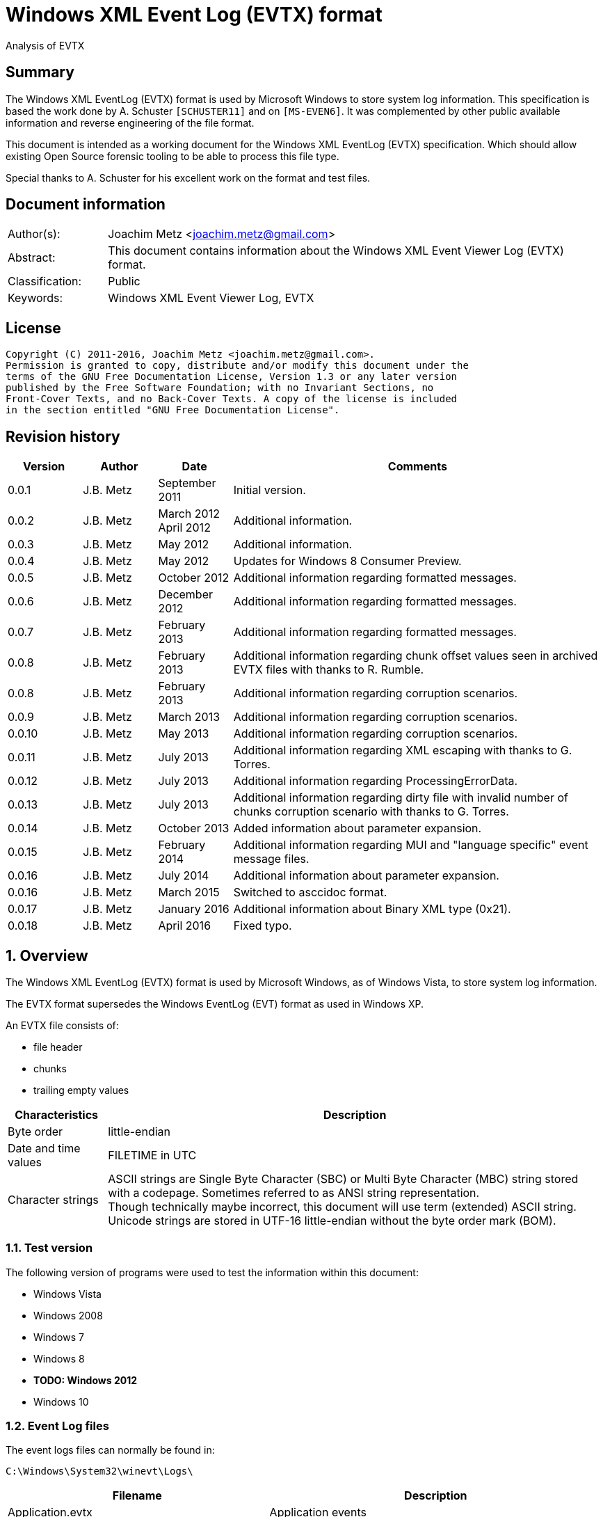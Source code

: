 = Windows XML Event Log (EVTX) format
Analysis of EVTX

:toc:
:toclevels: 4

:numbered!:
[abstract]
== Summary
The Windows XML EventLog (EVTX) format is used by Microsoft Windows to store 
system log information. This specification is based the work done by A. 
Schuster `[SCHUSTER11]` and on `[MS-EVEN6]`. It was complemented by other 
public available information and reverse engineering of the file format.

This document is intended as a working document for the Windows XML EventLog 
(EVTX) specification. Which should allow existing Open Source forensic tooling 
to be able to process this file type.

Special thanks to A. Schuster for his excellent work on the format and test 
files.

[preface]
== Document information
[cols="1,5"]
|===
| Author(s): | Joachim Metz <joachim.metz@gmail.com>
| Abstract: | This document contains information about the Windows XML Event Viewer Log (EVTX) format.
| Classification: | Public
| Keywords: | Windows XML Event Viewer Log, EVTX
|===

[preface]
== License
....
Copyright (C) 2011-2016, Joachim Metz <joachim.metz@gmail.com>.
Permission is granted to copy, distribute and/or modify this document under the 
terms of the GNU Free Documentation License, Version 1.3 or any later version 
published by the Free Software Foundation; with no Invariant Sections, no 
Front-Cover Texts, and no Back-Cover Texts. A copy of the license is included 
in the section entitled "GNU Free Documentation License".
....

[preface]
== Revision history
[cols="1,1,1,5",options="header"]
|===
| Version | Author | Date | Comments
| 0.0.1 | J.B. Metz | September 2011 | Initial version.
| 0.0.2 | J.B. Metz | March 2012 +
April 2012 | Additional information.
| 0.0.3 | J.B. Metz | May 2012 | Additional information.
| 0.0.4 | J.B. Metz | May 2012 | Updates for Windows 8 Consumer Preview.
| 0.0.5 | J.B. Metz | October 2012 | Additional information regarding formatted messages.
| 0.0.6 | J.B. Metz | December 2012 | Additional information regarding formatted messages.
| 0.0.7 | J.B. Metz | February 2013 | Additional information regarding formatted messages.
| 0.0.8 | J.B. Metz | February 2013 | Additional information regarding chunk offset values seen in archived EVTX files with thanks to R. Rumble.
| 0.0.8 | J.B. Metz | February 2013 | Additional information regarding corruption scenarios.
| 0.0.9 | J.B. Metz | March 2013 | Additional information regarding corruption scenarios.
| 0.0.10 | J.B. Metz | May 2013 | Additional information regarding corruption scenarios.
| 0.0.11 | J.B. Metz | July 2013 | Additional information regarding XML escaping with thanks to G. Torres.
| 0.0.12 | J.B. Metz | July 2013 | Additional information regarding ProcessingErrorData.
| 0.0.13 | J.B. Metz | July 2013 | Additional information regarding dirty file with invalid number of chunks corruption scenario with thanks to G. Torres.
| 0.0.14 | J.B. Metz | October 2013 | Added information about parameter expansion.
| 0.0.15 | J.B. Metz | February 2014 | Additional information regarding MUI and "language specific" event message files.
| 0.0.16 | J.B. Metz | July 2014 | Additional information about parameter expansion.
| 0.0.16 | J.B. Metz | March 2015 | Switched to asccidoc format.
| 0.0.17 | J.B. Metz | January 2016 | Additional information about Binary XML type (0x21).
| 0.0.18 | J.B. Metz | April 2016 | Fixed typo.
|===

:numbered:
== Overview
The Windows XML EventLog (EVTX) format is used by Microsoft Windows, as of 
Windows Vista, to store system log information.

The EVTX format supersedes the Windows EventLog (EVT) format as used in Windows 
XP.

An EVTX file consists of:

* file header
* chunks
* trailing empty values

[cols="1,5",options="header"]
|===
| Characteristics | Description
| Byte order | little-endian
| Date and time values | FILETIME in UTC
| Character strings | ASCII strings are Single Byte Character (SBC) or Multi Byte Character (MBC) string stored with a codepage. Sometimes referred to as ANSI string representation. +
Though technically maybe incorrect, this document will use term (extended) ASCII string. +
Unicode strings are stored in UTF-16 little-endian without the byte order mark (BOM).
|===

=== Test version
The following version of programs were used to test the information within this document:

* Windows Vista
* Windows 2008
* Windows 7
* Windows 8
* [yellow-background]*TODO: Windows 2012*
* Windows 10

=== Event Log files
The event logs files can normally be found in:
....
C:\Windows\System32\winevt\Logs\
....

[cols="1,3",options="header"]
|===
| Filename | Description
| Application.evtx | Application events
| DFS Replication.evtx | [yellow-background]*TODO*
| HardwareEvents.evtx | [yellow-background]*TODO*
| Internet Explorer.evtx | Internet Explorer events
| Key Management Service.evtx | [yellow-background]*TODO*
| Media Center.evtx | [yellow-background]*TODO*
| Microsoft-Windows-Bits-Client%4Operational.evtx | [yellow-background]*TODO*
| Microsoft-Windows-CodeIntegrity%4Operational.evtx | [yellow-background]*TODO*
| Microsoft-Windows-CorruptedFileRecovery-Client%4Operational.evtx | [yellow-background]*TODO*
| Microsoft-Windows-CorruptedFileRecovery-Server%4Operational.evtx | [yellow-background]*TODO*
| Microsoft-Windows-DateTimeControlPanel%4Operational.evtx | [yellow-background]*TODO*
| Microsoft-Windows-Diagnosis-DPS%4Operational.evtx | [yellow-background]*TODO*
| Microsoft-Windows-Diagnosis-PLA%4Operational.evtx | [yellow-background]*TODO*
| Microsoft-Windows-Diagnostics-Networking%4Operational.evtx | [yellow-background]*TODO*
| Microsoft-Windows-Diagnostics-Performance%4Operational.evtx | [yellow-background]*TODO*
| Microsoft-Windows-DiskDiagnostic%4Operational.evtx | [yellow-background]*TODO*
| Microsoft-Windows-DiskDiagnosticDataCollector%4Operational.evtx | [yellow-background]*TODO*
| Microsoft-Windows-DiskDiagnosticResolver%4Operational.evtx | [yellow-background]*TODO*
| Microsoft-Windows-DriverFrameworks-UserMode%4Operational.evtx | [yellow-background]*TODO*
| Microsoft-Windows-Forwarding%4Operational.evtx | [yellow-background]*TODO*
| Microsoft-Windows-GroupPolicy%4Operational.evtx | [yellow-background]*TODO*
| Microsoft-Windows-Help%4Operational.evtx | [yellow-background]*TODO*
| Microsoft-Windows-International%4Operational.evtx | [yellow-background]*TODO*
| Microsoft-Windows-Kernel-WDI%4Operational.evtx | [yellow-background]*TODO*
| Microsoft-Windows-Kernel-WHEA.evtx | [yellow-background]*TODO*
| Microsoft-Windows-LanguagePackSetup%4Operational.evtx | [yellow-background]*TODO*
| Microsoft-Windows-MUI%4Operational.evtx | [yellow-background]*TODO*
| Microsoft-Windows-NetworkAccessProtection%4Operational.evtx | [yellow-background]*TODO*
| Microsoft-Windows-Program-Compatibility-Assistant%4Operational.evtx | [yellow-background]*TODO*
| Microsoft-Windows-ReadyBoost%4Operational.evtx | [yellow-background]*TODO*
| Microsoft-Windows-ReliabilityAnalysisComponent%4Metrics.evtx | [yellow-background]*TODO*
| Microsoft-Windows-ReliabilityAnalysisComponent%4Operational.evtx | [yellow-background]*TODO*
| Microsoft-Windows-Resource-Exhaustion-Detector%4Operational.evtx | [yellow-background]*TODO*
| Microsoft-Windows-Resource-Exhaustion-Resolver%4Operational.evtx | [yellow-background]*TODO*
| Microsoft-Windows-Resource-Leak-Diagnostic%4Operational.evtx | [yellow-background]*TODO*
| Microsoft-Windows-RestartManager%4Operational.evtx | [yellow-background]*TODO*
| Microsoft-Windows-TaskScheduler%4Operational.evtx | [yellow-background]*TODO*
| Microsoft-Windows-TerminalServices-RDPClient%4Operational.evtx | [yellow-background]*TODO*
| Microsoft-Windows-UAC%4Operational.evtx | [yellow-background]*TODO*
| Microsoft-Windows-UAC-FileVirtualization%4Operational.evtx | [yellow-background]*TODO*
| Microsoft-Windows-WindowsUpdateClient%4Operational.evtx | [yellow-background]*TODO*
| Microsoft-Windows-Winlogon%4Operational.evtx | [yellow-background]*TODO*
| Microsoft-Windows-Wired-AutoConfig%4Operational.evtx | [yellow-background]*TODO*
| Microsoft-Windows-WLAN-AutoConfig%4Operational.evtx | [yellow-background]*TODO*
| ODiag.evtx | [yellow-background]*TODO*
| OSession.evtx | Office sessions events
| Security.evtx | Security events
| Setup.evtx | Setup events
| System.evtx | System events
|===

== File header
The file header is 4096 bytes of size and consists of:

[cols="1,1,1,5",options="header"]
|===
| Offset | Size | Value | Description
| 0 | 8 | "ElfFile\x00" | Signature
| 8 | 8 | | First chunk number
| 16 | 8 | | Last chunk number
| 24 | 8 | | Next record identifier
| 32 | 4 | 128 | Header size
| 36 | 2 | 1 | Minor version
| 38 | 2 | 3 | Major version
| 40 | 2 | 4096 | Header block size +
(or chunk data offset)
| 42 | 2 | | Number of chunks
| 44 | 76 | | [yellow-background]*Unknown (Empty values)*
| 120 | 4 | | File flags +
See section: <<file_flags,File flags>>
| 124 | 4 | | Checksum +
CRC32 of the first 120 bytes of the file header
| 128 | 3968 | | [yellow-background]*Unknown (Empty values)*
|===

The CRC-32 is describe in RFC 1952 and uses an initial value of 0.

[yellow-background]*TODO: check if: file size = ( Number of chunks * 65536 ) + 4096*

=== [[file_flags]]File flags

[cols="1,1,5",options="header"]
|===
| Value | Identifier | Description
| 0x0001 | | Is dirty
| 0x0002 | | Is full
|===

== Chunk
The chunk is 65536 bytes of size and consists of:

* chunk header
* array of event records
* unused space

=== Chunk header
The chunk header is 512 bytes of size and consists of:

[cols="1,1,1,5",options="header"]
|===
| Offset | Size | Value | Description
| 0 | 8 | "ElfChnk\x00" | Signature
| 8 | 8 | | First event record number
| 16 | 8 | | Last event record number
| 24 | 8 | | First event record identifier
| 32 | 8 | | Last event record identifier
| 40 | 4 | 128 | Header size +
(or offset to [yellow-background]*pointer data*)
| 44 | 4 | | Last event record data offset +
Offset to the data of the last event record. +
The offset is relative to the start of the chunk header.
| 48 | 4 | | Free space offset +
Offset to free space in the chunk. The offset is relative to the start of the chunk header.
| 52 | 4 | | Event records checksum +
CRC32 of the events records data
| 56 | 64 | | [yellow-background]*Unknown (Empty values)*
| 120 | 4 | | [yellow-background]*Unknown (flags?)*
| 124 | 4 | | Checksum +
CRC32 of the first 120 bytes and bytes 128 to 512 of the chunk.
|===

The CRC-32 is describe in RFC 1952 with an uses an initial value of 0.

The free space offset is not the end of event records data offset, is sometimes 
point to the end of the chunk, where the chunk after the last event record was 
filled with 0-byte values. This behavior was seen in archived EVTX files.

[cols="1,1,1,5",options="header"]
|===
| Offset | Size | Value | Description
| 128 | 64 x 4 = 256 | | [yellow-background]*Common string offset array* +
[yellow-background]*The offsets are relative from the start of the chunk*
| 384 | 32 x 4 = 128 | | [yellow-background]*TemplatePtr* +
[yellow-background]*Array of 32 x 32-bit values*
|===

[yellow-background]*The common string offset array contains the offsets of 
strings that are common in the event records stored in the chunk so that they 
only have to be stored once in the first event record and can be referenced 
from successive event records.*

[yellow-background]*Identifier/Number of first and last event record in chunk*

[yellow-background]*Data after header and before event record?*

=== Event record
The event record is variable of size and consists of:

[cols="1,1,1,5",options="header"]
|===
| Offset | Size | Value | Description
| 0 | 4 | "\x2a\x2a\x00\x00" | Signature
| 4 | 4 | | Size +
The size of the event record including the signature and the size
| 8 | 8 | | Event record identifier
| 16 | 8 | | Written date and time +
Contains a FILETIME +
The date and time the event record was written (logged)
| 24 | ... | | Event +
Contains binary XML +
See section: <<binary_xml,Binary XML>>
| ... | 4 | | Copy of size
|===

== [[binary_xml]]Binary XML
=== Document structure
According `[MS-EVEN6]` the binary XML structure should consist of:

The document (BinXMLDocument) consists of:

* Prologue (BinXMLPI) (zero or one)
* Fragment (zero or more)
* Miscellaneous (BinXMLPI) (zero or one)
* End of file token

==== Fragment
The fragment (BinXMLFragment) consists of:

* fragment header
* an element or a template instance

==== Fragment header
The fragment header (BinXMLFragmentHeader) is 4 byte of size and consists of:

[cols="1,1,1,5",options="header"]
|===
| Offset | Size | Value | Description
| 0 | 1 | 0x0f | Fragment header token +
Should be: BinXmlFragmentHeaderToken +
See section: <<token_type,Token types>>
| 1 | 1 | 0x01 | Major version
| 2 | 1 | 0x01 | Minor version
| 3 | 1 | 0x00 | Flags
|===

==== Element
An element (BinXMLElement) can either be 'empty' or a 'filled'.

BinXMLEmpyElement:

* element start
* close empty element token

Example of an 'empty' element in textual XML:
....
<Provider Name="Provider"/>
....

BinXMLFilledElement:

* element start
* close start element token
* content
* end element token

Example of a 'filled' element in textual XML:
....
<EventID>400</EventID>
....

[yellow-background]*TODO: is it valid for a fragment with more then one element?*

==== Element start
The element start (BinXMLElementStart) is variable of size and consists of:

[cols="1,1,1,5",options="header"]
|===
| Offset | Size | Value | Description
| 0 | 1 | 0x01 +
0x41 | Open start element tag token +
Should be: BinXmlTokenOpenStartElementTag +
See section: <<token_type,Token types>>
4+| _Optional see notes below_
| 1 | 2 | | Dependency identifier +
-1 (0xffff) => not set
4+| _Common_
| 3 | 4 | | Data size +
The size of the data. +
This includes the size of the element name, attribute list, close element tag, content and end element tag, except for the first 7 bytes of the element start.
4+| _Optional see notes below_
| 7 | 4 | | Element name offset +
The offset is relative from the start of the chunk +
See section: <<name,Name>>
4+| _Common_
| 11 | ... | | Attribute list +
See section: <<attribute_list,Attribute list>>
|===

A token type of 0x01 indicates that the element start tag contains no elements; 
a token type of 0x41 indicates that an attribute list can be expected in the 
element start tag.

[NOTE]
The element name can be stored before the attribute list.

[NOTE]
The name offset is not present in the binary XML in the Windows Event Template 
resource.

[NOTE]
The dependency identifier is not present when the element start is used in a 
substitution token with value type: Binary XML (0x21).

==== [[attribute_list]]Attribute list
The attribute (BinXmlAttributeList) is variable of size and consists of:

[cols="1,1,1,5",options="header"]
|===
| Offset | Size | Value | Description
| 0 | 4 | | Data size +
Does not include the 4 byte of the size.
| 4 | ... | | Array of attributes +
See section: <<attribute,Attribute>>
|===

[yellow-background]*TODO: if attribute list is empty it is trailed by 2 bytes? 
Is this 32-bit alignment padding?*

==== [[attribute]]Attribute
The attribute (BinXmlAttribute) is variable of size and consists of:

[cols="1,1,1,5",options="header"]
|===
| Offset | Size | Value | Description
| 0 | 1 | 0x06 +
0x46 | Attribute token +
Should be: BinXmlTokenAttribute +
See section: <<token_type,Token types>>
4+| _Optional see notes below_
| 1 | 4 | | Attribute name offset +
The offset is relative from the start of the chunk +
See section: <<name,Name>>
4+| _Common_
| 5 | ... | | Attribute data
|===

A token type of 0x46 indicates that there is another attribute in the attribute 
list; a token type of 0x06 indicates that no more attributes exist.

[NOTE]
The attribute name can be stored before the attribute list.

The attribute data (BinXMLAttributeData) can be:

* value text
* substitution
* character entity reference
* entity reference

[NOTE]
The name offset is not present in the binary XML in the Windows Event Template 
resource.

==== [[name]]Name
The name (BinXmlName) is variable of size and consists of:

[cols="1,1,1,5",options="header"]
|===
| Offset | Size | Value | Description
| 0 | 4 | | [yellow-background]*Unknown*
| 4 | 2 | | Name hash
4+| _See notes below_
| 6 | 2 | | Number of characters
| 8 | ... | | UTF-16 little-endian string with an end-of-string character
|===

The unknown 4 bytes are not present in the binary XML in the Windows Event 
Template resource.

[NOTE]
The hash function is defined in [MS-EVEN6] as follows:
....
hash(string)
{
  ret = 0;
  for (i = 0; i < stringLen; i++)
    ret = ret * 65599 + string[i];
  return ret & 0xffff;
}
....

==== Content
The content (BinXMLContent) can be:

* an element
* content string data
* character entity reference
* entity reference
* CDATA section
* PI

==== Content string
The content string data (BinXMLContentStringData) can be:

* value text
* substitution

[yellow-background]*TODO: a content string containing an end-of-line character 
seems to be considered empty by Event Viewer*

==== Value text
The value text (BinXmlValueText) is variable of size and consists of:

[cols="1,1,1,5",options="header"]
|===
| Offset | Size | Value | Description
| 0 | 1 | 0x05 +
0x45 | Value token +
Should be: BinXmlTokenValue +
See section: <<token_type,Token types>>
| 1 | 1 | 0x01 | Value type +
Should be: StringType +
See section: <<value_type,Value types>>
| 2 | ... | | Value data +
See section: <<unicode_text_string,Unicode text string>>
|===

A token type of 0x45 indicates that more data can be expected to follow in the 
current content of the element or attribute; a token type of 0x05 indicates 
that no more such data follows.

A value text can be stored spanning multiple value tokens.

==== Substitution
The substitution (BinXmSubstitution) can be:

* normal substitution
* optional substitution

==== Normal substitution
The normal substitution (BinXmNormalSubstitution) is 4 byte of size and 
consists of:

[cols="1,1,1,5",options="header"]
|===
| Offset | Size | Value | Description
| 0 | 1 | 0x0d | Normal substitution token +
Should be: BinXmlTokenNormalSubstitution +
See section: <<token_type,Token types>>
| 1 | 2 | | Substitution identifier +
Identifier of the value in the template instance data, where 0 represents the first value
| 3 | 1 | | Value type +
See section: <<value_types,Value types>>
|===

If the value type is an array type (0x80) the substitution is repeated for 
every element of the array. If the size of an array type is 0 then a single 
empty element should be created.

If the value type is Size (0x10) the corresponding substitution value should be 
a 32-bit hexadecimal integer (0x14) or 64-bit hexadecimal integer (0x15). The 
same applies to an array of Size (0x90) where the substitution value should be 
an array of 32-bit hexadecimal integer (0x94) or an array of 64-bit hexadecimal 
integer (0x95).

If the value type is the Binary XML type (0x21) the value data should be one of 
the following:

* an open start element tag (BinXmlTokenOpenStartElementTag);
* a fragment (BinXMLFragment);
* a template instance (BinXmlTemplateInstance).

==== Optional substitution
The optional substitution (BinXmlOptionalSubstitution) is 4 byte of size and 
consists of:

[cols="1,1,1,5",options="header"]
|===
| Offset | Size | Value | Description
| 0 | 1 | 0x0e | Optional substitution token +
Should be: BinXmlTokenOptionallSubstitution +
See section: <<token_type,Token types>>
| 1 | 2 | | Substitution identifier +
Identifier of the value in the template instance data, where 0 represents the first value
| 3 | 1 | | Value type +
See section: <<value_types,Value types>>
|===

If the value type of the corresponding template value is NULL (0x00) the 
element should be ignored and not created.

If the value type is an array type (0x80) the substitution is repeated for 
every element of the array. If the size of an array type is 0 then a single 
empty element should be created.

If the value type is Size (0x10) the corresponding substitution value should be 
a 32-bit hexadecimal integer (0x14) or 64-bit hexadecimal integer (0x15). The 
same applies to an array of Size (0x90) where the substitution value should be 
an array of 32-bit hexadecimal integer (0x94) or an array of 64-bit hexadecimal 
integer (0x95).

If the value type is the Binary XML type (0x21) the value data should be one of 
the following:

* an open start element tag (BinXmlTokenOpenStartElementTag);
* a fragment (BinXMLFragment);
* a template instance (BinXmlTemplateInstance).

==== Character entity reference
The character entity reference (BinXmlCharacterEntityReference) is 3 byte of size and consists of:

[cols="1,1,1,5",options="header"]
|===
| Offset | Size | Value | Description
| 0 | 1 | 0x08 +
0x48 | Character entity reference token +
Should be: BinXmlTokenCharRef +
See section: <<token_type,Token types>>
| 1 | 2 | | Character entity value
|===

A token type of 0x48 indicates that more data can be expected to follow in the 
current content of the element or attribute; a token type of 0x08 indicates 
that no more such data follows.

In the resulting XML the character entity is replaced e.g. `38` becomes `&#38;`.

[yellow-background]*According to `[MS-EVEN6]` emit the characters '&' and '#' 
and the decimal string representation of the value. TODO create a test file.*

==== Entity reference
The entity reference (BinXmlEntityReference) is 5 bytes of size and consists of:

[cols="1,1,1,5",options="header"]
|===
| Offset | Size | Value | Description
| 0 | 1 | 0x09 +
0x49 | Entity reference token +
Should be: BinXmlTokenEntityRef +
See section: <<token_type,Token types>>
4+| _Optional see notes below_
| 1 | 4 | | Entity name offset +
The offset is relative from the start of the chunk +
See section: <<name,Name>>
|===

A token type of 0x49 indicates that more data can be expected to follow in the 
current content of the element or attribute; a token type of 0x09 indicates 
that no more such data follows.

In the resulting string the entity is replaced e.g. `amp` becomes & for a 
Unicode string and `&amp;` for an XML string.

[NOTE]
The name offset is not present in the binary XML in the Windows Event Template 
resource.

It currently is assumed that the following entity references are supported lt, 
gt, amp, quot and apos.

==== CDATA section
The entity reference (BinXmlEntityReference) is variable of size and consists of:

[cols="1,1,1,5",options="header"]
|===
| Offset | Size | Value | Description
| 0 | 1 | 0x07 +
0x47 | CDATA section token +
Should be: BinXmlTokenCDATASection +
See section: <<token_type,Token types>>
| 1 | ... | | CDATA text +
See section: <<unicode_text_string,Unicode text string>>
|===

A token type of 0x47 indicates that more data can be expected to follow in the 
current content of the element or attribute; a token type of 0x07 indicates 
that no more such data follows.

==== Template instance
The template instance (BinXmlTemplateInstance) is variable of size and consists of:

[cols="1,1,1,5",options="header"]
|===
| Offset | Size | Value | Description
| 0 | 1 | 0x0c | Template instance token +
Should be: BinXmlTokenTemplateInstance +
See section: <<token_type,Token types>>
| 1 | ... | | Template definition
| ... | ... | | Template instance data
|===

==== Template definition
The template definition (BinXmlTemplateDefinition) is variable of size and 
consists of:

[cols="1,1,1,5",options="header"]
|===
| Offset | Size | Value | Description
| 0 | 1 | | [yellow-background]*Unknown(Version? Or number of template defs?)* +
[yellow-background]*Seen: 0x01*
| 1 | 4 | | [yellow-background]*Unknown (Template identifier?)*
| 5 | 4 | | Template definition data offset +
Template definition data
| 9 | 4 | | [yellow-background]*Unknown (Next template definition offset)* +
[yellow-background]*0 if not used*
| 13 | 16 | | Template identifier +
Contains a GUID
| 29 | 4 | | Data size +
The size of the data. +
This includes the size of the fragment header, element and end of file token, except for the first 33 bytes of the template definition.
| 33 | ... | | Fragment header
| ... | ... | | Element
| ... | 1 | | End of file token +
Should be: BinXmlTokenEOF +
See section: <<token_type,Token types>>
|===

[NOTE]
The template definition data offset either point to the offset directly after 
this value or somewhere previously in the chunk. The template definition can 
therefore be stored non-continuous.

[yellow-background]*What does the %b0 in `[MS-EVEN6]` signify?*
[yellow-background]*Possibly a bit value of 0 seeing that in other MSDN documentation %d16 indicates a decimal value of 16.*

==== Template instance data
The template instance data (BinXmlTemplateInstanceData) is variable of size and 
consists of:

[cols="1,1,1,5",options="header"]
|===
| Offset | Size | Value | Description
| 0 | 4 | | Number of template values
| 4 | ... | | Array of template value descriptors
| ... | ... | | Array of template value data
|===

The template value descriptor is 4 bytes of size and consists of:

[cols="1,1,1,5",options="header"]
|===
| Offset | Size | Value | Description
| 0 | 2 | | Value size
| 2 | 1 | | Value type
| 1 | 1 | 0x00 | [yellow-background]*Unknown (Empty value)*
|===

==== [[unicode_text_string]]Unicode text string
The Unicode text string is variable of size and consists of:

[cols="1,1,1,5",options="header"]
|===
| Offset | Size | Value | Description
| 2 | 2 | | Number of characters
| 4 | ... | | UTF-16 little-endian string without an end-of-string character
|===

==== PI
The PI consists of:

* PI target
* PI data

==== PI target
The PI target (BinXmlPITarget) is 5 bytes of size and consists of:

[cols="1,1,1,5",options="header"]
|===
| Offset | Size | Value | Description
| 0 | 1 | 0x0a | PI target reference token +
Should be: BinXmlTokenPITarget +
See section: <<token_type,Token types>>
4+| _Optional see notes below_
| 1 | 4 | | PI target name offset +
The offset is relative from the start of the chunk +
See section: <<name,Name>>
|===

[NOTE]
The name offset is not present in the binary XML in the Windows Event Template 
resource.

==== PI data
The entity reference (BinXmlPIData) is variable of size and consists of:

[cols="1,1,1,5",options="header"]
|===
| Offset | Size | Value | Description
| 0 | 1 | 0x0b | PI data token +
Should be: BinXmlTokenCDATASection +
See section: <<token_type,Token types>>
| 1 | ... | | PI data text +
See section: <<unicode_text_string,Unicode text string>>
|===

=== [[token_types]]Token types
Binary XML defines multiple token types.

[cols="1,1,5",options="header"]
|===
| Value | Identifier | Description
| 0x00 | BinXmlTokenEOF | End of file
| 0x01 +
0x41 | BinXmlTokenOpenStartElementTag | Open start element tag +
Indicates the start of a start element, correlates to '<' in '<Event>'
| 0x02 | BinXmlTokenCloseStartElementTag | Close start element tag +
Indicates the end of a start element, correlates to '>' in '<Event>'
| 0x03 | BinXmlTokenCloseEmptyElementTag | Close empty element tag +
Indicates the end of a start element, correlates to '/>' in '<Event/>'
| 0x04 | BinXmlTokenEndElementTag | Close end element tag +
Indicates the end of element, correlates to  '</Event>'
| 0x05 +
0x45 | BinXmlTokenValue | Value
| 0x06 +
0x46 | BinXmlTokenAttribute | Attribute
| 0x07 +
0x47 | BinXmlTokenCDATASection | CDATA section
| 0x08 +
0x48 | BinXmlTokenCharRef | Character entity reference
| 0x09 +
0x49 | BinXmlTokenEntityRef | Entity reference
| 0x0a | BinXmlTokenPITarget | Processing instructions (PI) target +
XML processing instructions
| 0x0b | BinXmlTokenPIData | Processing instructions (PI) data +
XML processing instructions
| 0x0c | BinXmlTokenTemplateInstance | Template instance
| 0x0d | BinXmlTokenNormalSubstitution | Normal substitution
| 0x0e | BinXmlTokenOptionalSubstitution | Optional substitution
| 0x0f | BinXmlFragmentHeaderToken | Fragment header token
|===

Some of the token types can contain the has more data flag 0x40.

[yellow-background]*TODO bitmask of 0x1f ? is this defined in winevt.h ? If so 
what do the other flags signify?*

=== [[value_types]]Value types

[cols="1,1,5",options="header"]
|===
| Value | Identifier | Description
| 0x00 | NullType | NULL or empty
| 0x01 | StringType | Unicode string +
Stored as UTF-16 little-endian without an end-of-string character
| 0x02 | AnsiStringType | ASCII string +
Stored using a codepage without an end-of-string character
| 0x03 | Int8Type | 8-bit integer signed
| 0x04 | UInt8Type | 8-bit integer unsigned
| 0x05 | Int16Type | 16-bit integer signed
| 0x06 | UInt16Type | 16-bit integer unsigned
| 0x07 | Int32Type | 32-bit integer signed
| 0x08 | UInt32Type | 32-bit integer unsigned
| 0x09 | Int64Type | 64-bit integer signed
| 0x0a | UInt64Type | 64-bit integer unsigned
| 0x0b | Real32Type | Floating point 32-bit (single precision)
| 0x0c | Real64Type | Floating point 64-bit (double precision)
| 0x0d | BoolType | Boolean +
[yellow-background]*An 32-bit integer that MUST be 0x00 or 0x01 (mapping to true or false, respectively).*
| 0x0e | BinaryType | Binary data
| 0x0f | GuidType | GUID +
Stored in little-endian
| 0x10 | SizeTType | Size type +
Either 32 or 64-bits. This value type should be pair up with a HexInt32Type or HexInt64Type
| 0x11 | FileTimeType | FILETIME (64-bit) +
Stored in little-endian
| 0x12 | SysTimeType | System time (128-bit) +
Stored in little-endian
| 0x13 | SidType | NT Security Identifier (SID) +
See `[NTSID]`
| 0x14 | HexInt32Type | 32-bit integer hexadecimal +
32-bit (unsigned) integer that should be represented in hexadecimal notation
| 0x15 | HexInt64Type | 64-bit integer hexadecimal +
64-bit (unsigned) integer that should be represented in hexadecimal notation
| | | 
| 0x20 | EvtHandle | [yellow-background]*Unknown*
| 0x21 | BinXmlType | Binary XML fragment
| | | 
| 0x23 | EvtXml | [yellow-background]*Unknown*
|===

If the MSB of the value type (0x80) is use to indicate an array type. According 
to `[MSDN]` binary data and binary XML fragment types are not supported. For the 
string types the end-of-string character is used as a separator.

[cols="1,1,5",options="header"]
|===
| Value | Identifier | Description
| 0x81 | | Array of Unicode strings +
Individual strings are stored as UTF-16 little-endian with an end-of-string character
| 0x82 | | Array of ASCII strings +
Individual strings are stored as ASCII string using a codepage with an end-of-string character
| 0x83 | | Array of 8-bit integer signed +
Every 1 byte is an individual value
| 0x84 | | Array of 8-bit integer unsigned +
Every 1 byte is an individual value
| 0x85 | | Array of 16-bit integer signed +
Every 2 bytes are an individual value in little-endian
| 0x86 | | Array of 16-bit integer unsigned +
Every 2 bytes are an individual value in little-endian
| 0x87 | | Array of 32-bit integer signed +
Every 4 bytes are an individual value in little-endian
| 0x88 | | Array of 32-bit integer unsigned +
Every 4 bytes are an individual value in little-endian
| 0x89 | | Array of 64-bit integer signed +
Every 8 bytes are an individual value in little-endian
| 0x8a | | Array of 64-bit integer unsigned +
Every 8 bytes are an individual value in little-endian
| 0x8b | | Array of Floating point 32-bit (single precision) +
Every 4 bytes are an individual value in little-endian
| 0x8c | | Array of Floating point 64-bit (double precision) +
Every 8 bytes are an individual value in little-endian
| 0x8d | | [yellow-background]*Array of boolean* +
[yellow-background]*Every 4 bytes are an individual value in little-endian*
| | | 
| 0x8f | | Array of GUID +
Every 16 bytes are an individual value in little-endian
| 0x90 | | Array of size type +
An individual value is either 32 or 64-bits. This value type should be pair up with an array of HexInt32Type or HexInt64Type
| 0x91 | | Array of FILETIME +
Every 8 bytes are an individual value in little-endian
| 0x92 | | Array of system time +
Every 16 bytes are an individual value in little-endian
| 0x93 | | [yellow-background]*Array of NT Security Identifiers (SID)*
| 0x94 | | Array of 32-bit integer hexadecimal +
Every 4 bytes are an individual value in little-endian
| 0x95 | | Array of 64-bit integer hexadecimal +
Every 8 bytes are an individual value in little-endian
|===

==== String
If in a string the characters: <, >, &, " and ' are not escaped they must 
respectively be replaced by the following character entities: `&lt;`, `&gt;`, 
`&amp;`, `&quot;` and `&apos;`. This does not apply to Character entity 
reference and Entity reference encoded strings.

Event Viewer will not escape the character entities in the XML view, but will 
when exported as XML. Event Viewer seems to apply the XML character entity 
escaping inside element values for &, < and > but not for ' and ".

==== Systemtime
The systemtime is 16 bytes of size and consists of:

[cols="1,1,1,5",options="header"]
|===
| Offset | Size | Value | Description
| 0 | 2 | | Year
| 2 | 2 | | Month
| 4 | 2 | | Day of week
| 6 | 2 | | Day of month
| 8 | 2 | | Hours
| 10 | 2 | | Minutes
| 12 | 2 | | Seconds
| 14 | 2 | | Milliseconds
|===

==== Floating point
Floating point values are represented as the following stings.

[cols="1,1,5",options="header"]
|===
| Value | Identifier | Description
| -1.#INF | | Negative infinity/overflow
| 1.#INF | | Positive infinity/overflow
| -1.#IND | | Indeterminate
| [-]?0 | | Positive or negative zero
| [yellow-background]*[-]?[0-9]+* | | [yellow-background]*Any positive or negative value that can be represented as an integer*
| [yellow-background]*[-]?[0-9]+.[0-9]{6}* | | [yellow-background]*Any positive or negative value that can be represented in 6 fractional digits*
| [yellow-background]*[-]?[0-9]+.[0-9]{6}e-[0-9]{3}* | | [yellow-background]*Any positive or negative value that could not be represented in 6 fractional digits*
|===

[yellow-background]*TODO validate the highlighted ones; 32-bit fractional of 6, 
64-bit fractional of 14*

== Event
=== Event identifier
The event identifier is 4 bytes of size and consist of:

[cols="1,1,1,5",options="header"]
|===
| Offset | Size | Value | Description
| 0.0 | 16 bits | | Code
| 2.0 | 12 bits | | Facility
| 3.4 | 1 bit | | Reserved
| 3.5 | 1 bit | | Customer flags +
0 => System code +
1 => Customer code
| 3.6 | 2 bits | | Severity +
00 => Success +
01 => Informational +
10 => Warning +
11 => Error
|===

=== Level

[cols="1,1,5",options="header"]
|===
| Value | Identifier | Description
| 0x00000000 | | Identifies an event that should always be logged +
(win:LogAlways) +
Shown as "Information" in Event Viewer
| 0x00000001 | WINEVENT_LEVEL_CRITICAL | Identifies an abnormal exit or termination event +
(win:Critical)
| 0x00000002 | WINEVENT_LEVEL_ERROR | Identifies a severe error event +
(win:Error)
| 0x00000003 | WINEVENT_LEVEL_WARNING | Identifies a warning event such as an allocation failure +
(win:Warning)
| 0x00000004 | WINEVENT_LEVEL_INFO | Identifies a non-error event such as an entry or exit event +
(win:Informational)
| 0x00000005 | WINEVENT_LEVEL_VERBOSE | Identifies a detailed trace event +
(win:Verbose)
| 0x00000006 | | [yellow-background]*Reserved* +
[yellow-background]*(win:ReservedLevel6)*
| 0x00000007 | | [yellow-background]*Reserved* +
[yellow-background]*(win:ReservedLevel7)*
| 0x00000008 | | [yellow-background]*Reserved* +
[yellow-background]*(win:ReservedLevel8)*
| 0x00000009 | | [yellow-background]*Reserved* +
[yellow-background]*(win:ReservedLevel9)*
| 0x0000000a | | [yellow-background]*Reserved* +
[yellow-background]*(win:ReservedLevel10)*
| 0x0000000b | | [yellow-background]*Reserved* +
[yellow-background]*(win:ReservedLevel11)*
| 0x0000000c | | [yellow-background]*Reserved* +
[yellow-background]*(win:ReservedLevel12)*
| 0x0000000d | | [yellow-background]*Reserved* +
[yellow-background]*(win:ReservedLevel13)*
| 0x0000000e | | [yellow-background]*Reserved* +
[yellow-background]*(win:ReservedLevel14)*
| 0x0000000f | | [yellow-background]*Reserved* +
[yellow-background]*(win:ReservedLevel15)*
|===

=== Keywords

[cols="1,1,5",options="header"]
|===
| 0x0000000000000000 | | [yellow-background]*win:AnyKeyword*
| | | 
| [yellow-background]*0x0000000000010000* | | [yellow-background]*Shell*
| [yellow-background]*0x0000000000020000* | | [yellow-background]*Properties*
| [yellow-background]*0x0000000000040000* | | [yellow-background]*FileClassStoreAndIconCache*
| [yellow-background]*0x0000000000080000* | | [yellow-background]*Controls*
| [yellow-background]*0x0000000000100000* | | [yellow-background]*APICalls*
| [yellow-background]*0x0000000000200000* | | [yellow-background]*InternetExplorer*
| [yellow-background]*0x0000000000400000* | | [yellow-background]*ShutdownUX*
| [yellow-background]*0x0000000000800000* | | [yellow-background]*CopyEngine*
| [yellow-background]*0x0000000001000000* | | [yellow-background]*Tasks*
| [yellow-background]*0x0000000002000000* | | [yellow-background]*WDI*
| [yellow-background]*0x0000000004000000* | | [yellow-background]*StartupPerf*
| [yellow-background]*0x0000000008000000* | | [yellow-background]*StructuredQuery*
| | | 
| 0x0001000000000000 | | [yellow-background]*win:Reserved*
| 0x0002000000000000 | | [yellow-background]*win:WDIContext*
| 0x0004000000000000 | | [yellow-background]*win:WDIDiag*
| 0x0008000000000000 | | [yellow-background]*win:SQM*
| 0x0010000000000000 | | [yellow-background]*win:AuditFailure*
| 0x0020000000000000 | | [yellow-background]*win:AuditSuccess*
| 0x0040000000000000 | | [yellow-background]*win:CorrelationHint*
| 0x0080000000000000 | | [yellow-background]*Classic* +
[yellow-background]*win:EventlogClassic*
| 0x0100000000000000 | | [yellow-background]*win:ReservedKeyword56*
| 0x0200000000000000 | | [yellow-background]*win:ReservedKeyword57*
| 0x0400000000000000 | | [yellow-background]*win:ReservedKeyword58*
| 0x0800000000000000 | | [yellow-background]*win:ReservedKeyword59*
| 0x1000000000000000 | | [yellow-background]*win:ReservedKeyword60*
| 0x2000000000000000 | | [yellow-background]*win:ReservedKeyword61*
| 0x4000000000000000 | | [yellow-background]*win:ReservedKeyword62*
| 0x8000000000000000 | | [yellow-background]*win:ReservedKeyword63* +
[yellow-background]*Microsoft-Windows-Shell-Core/Diagnostic*
|===

=== Externally stored values
Some of the data that Event Viewer shows is stored outside the event log files.

On Windows XP (and earlier) the first step to determine the location of these 
values is find the corresponding "eventlog type sub key" in the Windows 
Registry under:
....
HKEY_LOCAL_MACHINE\System\CurrentControlSet\Services\EventLog\
....

Every event log type has its own sub key, e.g.:
....
HKEY_LOCAL_MACHINE\System\CurrentControlSet\Services\EventLog\System
....

Common event log types are:

* Application
* Security
* System

[NOTE]
The event log type is also stored in the "Channel" event XML element.

The event log type sub key has a "event source sub key" for every source name, 
e.g for the source name "Workstation":
....
HKEY_LOCAL_MACHINE\System\CurrentControlSet\Services\EventLog\System\Workstation
....

[NOTE]
The source name is case insensitive; so "Workstation" and "workstation" are 
considered equivalent.

The source name is stored as an attribute of the "Provider" element within the Event XML, e.g.
....
<Event xmlns="http://schemas.microsoft.com/win/2004/08/events/event">
  <System>
    <Provider Name="Microsoft-Windows-Search"
              Guid="{CA4E628D-8567-4896-AB6B-835B221F373F}"
              EventSourceName="Windows Search Service"/>
....

The "EventSourceName" attribute contains the source name. If there is no 
"EventSourceName" attribute the "Name" attribute is used.

As of Windows Vista the event log type sub key contains the value 
"ProviderGuid" which should contain the same GUID as indicated in the Event XML:
....
{CA4E628D-8567-4896-AB6B-835B221F373F}
....

The corresponding provider settings can be found in the event message provider 
Registry key:
....
HKEY_LOCAL_MACHINE\SOFTWARE\Microsoft\Windows\CurrentVersion\WINEVT\Publishers\{ca4e628d-8567-4896-ab6b-835b221f373f}
....

On a Windows Vista (or later) system "wevtutil" can be used to determine more 
about the provider. E.g.
....
wevtutil gp Microsoft-Windows-Search
....

==== Message strings
The event message strings are stored in event message files.

The event message provider Registry key has a value named "EventMessageFile" 
which contains a path specification of the event message file, e.g.
....
%SystemRoot%\System32\netmsg.dll
....

[NOTE]
The value can contain multiple filenames separated by a semi colon (;) 
character and that the name of the event message files is case insensitive.

On Windows XP (and earlier) the event source sub key has a value named 
"EventMessageFile" which contains the same path. As of Windows Vista this value 
is not always present and using the value "MessageFileName" in the event 
message provider Registry key seems to be the preferred method. However it is 
possible that the event message provider Registry key is not present and the 
event source sub key is needs to be used instead.

Here "%SystemRoot%" is case insensitive and needs to be expanded to the Windows 
directory. The actual value of %SystemRoot% can be found in the Registry value:
....
Key: HKEY_LOCAL_MACHINE\SOFTWARE\Microsoft\Windows NT\CurrentVersion\
Value:	SystemRoot
....

This value is depended on the Windows version, e.g.

[cols="1,5",options="header"]
|===
| Value | Version
| C:\WINDOWS | Windows XP (NT 5.1) and later
| C:\WINNT | Windows NT 3.1, Windows NT 4.0 and Windows 2000 (NT 5.0)
| C:\WINNT35 | Windows NT 3.5x
| C:\WTSRV | Windows NT 4.0 Terminal Server
|===

Other placeholders that found to be used are:
....
%WinDir%
....

The actual value of e.g. %WinDir% can be found in the Registry value:
....
Key: HKEY_LOCAL_MACHINE\System\CurrentControlSet\Control\Session Manager\Environment\
Value: windir
....

Event message files are PE/COFF executables that contains a resource (".rsrc ") 
section. Event message files can have various extensions, e.g. ".exe", ".dll", 
".dll.mui", ".sys".

There different types of event message files:

* Message-table resource
* Multilingual User Interface (MUI) resource

The event message files can have any combination of these resources. The rules 
of preference seems to be:

* use message-table resource if present, before checking MUI resource

===== Event resource file
The event message provider Registry key has a value named "ResourceFileName". 
It is currently assumed that this Registry value contains a path specification 
of the event resource file, e.g.
....
%SystemRoot%\System32\tquery.dll
....

The event resource file should contain a Windows Event Template (WEVT_TEMPLATE) 
resource. The MUI resource should also contain a main name type "WEVT_TEMPLATE".

The information stored in this resource is used to:

* determine the message string identifier
* determine the string identifiers of channels, keywords, levels, opcodes and tasks
* parse Event XML "UserData"

For more detailed information see: `[LIBEXE]`.

===== Message string identifier
On Windows XP (and earlier) the message string identifier was a direct mapping 
of the event identifier as of Windows Vista this is no longer the case. There 
seem to be multiple methods how the event identifier is mapped to the message 
string identifier, namely:

* Using the event identifier qualifiers
* Using the Windows Event Template resource

====== Using the event identifier qualifiers
If the EventID element in Event XML has the Qualifiers attribute set, e.g.:
....
<EventID Qualifiers="16384">7036</EventID>
....

Then the message string identifier can be determined as following:
....
16384 in hexadecimal is 0x4000
 7036 in hexadecimal is 0x1b7c
....

....
message string identifier = ( 0x4000 << 16 ) | 0x1b7c = 0x40001b7c
....

====== Using the Windows Event Template (WEVT_TEMPLATE) resource
If an event resource file has been specified and if the Provider element in the 
Event XML has the GUID attribute set, e.g.:
....
<Provider Name="Microsoft-Windows-UAC"
          Guid="{E7558269-3FA5-46ED-9F4D-3C6E282DDE55}"/>
<EventID>1</EventID>
....

This GUID can be used to find a corresponding provider in the Windows Event 
Template (WEVT_TEMPLATE) resource. This resource should contain an event 
definition with the same identifier as the EventID in the Event XML, e.g. in 
case of the example 1. The event definition will also contain a reference the 
the message identifier, e.g. in case of the example 0xb9000001.

===== Message-table resource event message files
In a message-table resource event message file the event message strings are 
stored in the message-table resource of the event message file.

The resource section of a message-table resource event message file contains a 
message-table resource which contains the event message strings. E.g. on 
Windows Vista
....
C:\Windows\Microsoft.NET\Framework\v2.0.50727\EventLogMessages.dll
....

The event message strings have identifiers similar to the event identifiers. 
E.g. if the event identifier is 0 and the message string identifier 0, the 
corresponding event message string would be:
....
%1
....

The placeholder values %1 represent the first string in the event.

The event strings are stored as "Data" elements in the "EventData" element 
....
within the Event XML, e.g.
  <EventData>
    <Data>Service has been successfully shut down.</Data>
  </EventData>
....

For a more comprehensive description of how to extract the event strings from 
the Event XML see section: <<event_data,Event data>>. Sometimes the message 
string can have more placeholder than the event data contains strings, it seems 
in such a case the placeholders are not replaced and shown as %# in the 
resulting string.

Note that the event message strings are language specific. An event message 
file can therefore contain event message strings for multiple languages.

===== Multilingual User Interface (MUI) event message files
The resource section of a Multilingual User Interface (MUI) event message file 
contains Multilingual User Interface (MUI) resource. E.g. on Windows Vista
....
C:\Windows\System32\services.exe
....

The MUI event message files do not have to contain a message-table resource but 
forward to a language specific message-table resource event message file, e.g. 
"en-US":
....
C:\Windows\System32\en-US\services.exe.mui
....

Note that it also possible that the corresponding "language specific" event 
message file is stored in the same directory as the MUI event message file.
....
C:\Windows\System32\services.exe.mui
....

It is this file that contains the language specific event message-table 
resource.

The event message strings have identifiers similar to the event identifiers. 
E.g. if the event identifier in XML is:
....
<EventID Qualifiers="16384">7036</EventID>
....

This would correspond to the event message string identifier:
....
16384 in hexadecimal is 0x4000
 7036 in hexadecimal is 0x1b7c
....

....
event message string identifier  = ( 0x4000 << 16 ) | 0x1b7c = 0x40001b7c
....

The corresponding event message string would be:
....
The %1 service entered the %2 state.
....

The placeholder values %1 and %2 represent the first and second string in the 
event.

The event strings are stored as "Data" elements in the "EventData" element 
within the Event XML, e.g.
....
  <EventData>
    <Data Name="param1">Volume Shadow Copy</Data>
    <Data Name="param2">stopped</Data>
  </EventData>
....

===== [[event_data]]Event data
As previously mentioned the event strings (and binary data) are stored as 
"Data" elements in the "EventData" element within the Event XML. Another way to 
store the event data is in a "UserData" element. The information in this 
section is partially deduced on the behavior of the "General", "Details 
Friendly View" and "Details XML View" of Event Viewer.

Let's start out with the following variant of event data.
....
  <EventData>
    <Data>SessionEnv</Data>
    <Binary>D9060000</Binary>
  </EventData>
....

In this case "EventData" in the "Details Friendly View" contains both the value 
of the "Data" and the "Binary" tag. The value of the Binary tag is additionally 
interpreted as "Binary Data", which is base16 encoded.
....
  SessionEnv
  D9060000
....

If the Data has a corresponding "Name" attribute the "EventData" in the 
"Details Friendly View" shows the value of the "Name" attribute followed by the 
value of the "Data" tag, e.g.
....
  <EventData>
    <Data Name="param1">86400</Data>
    <Data Name="param2">SuppressDuplicateDuration</Data>
    <Data Name="param3">Software\Microsoft\EventSystem\EventLog</Data>
  </EventData>
....

....
  param1 86400
  param2 SuppressDuplicateDuration
  param3 Software\Microsoft\EventSystem\EventLog
....

The data of an empty "Data" is not ignored but not directly visible int the 
"Details Friendly View". In case of the following example on the value of the 
"Name" attribute would be shown.
....
  <EventData>
    <Data Name="ExtraInfo"/>
  </EventData>

  ExtraInfo
....

ProcessingErrorData is a variation of EventData:
....
  <ProcessingErrorData> 
    <ErrorCode>15005</ErrorCode> 
    <DataItemName>Value</DataItemName> 
    <EventPayload>804110C3E253BF01</EventPayload> 
  </ProcessingErrorData> 
....

....
    ErrorCode 15005
    DataItemName Value
    EventPayload 804110C3E253BF01
....

In some events the data is not stored in a "EventData" tag within the Event XML 
but in a "UserData" tag, e.g.
....
  <UserData>
    <EventXML xmlns:auto-ns2="..." xmlns="LoadPerf">
      <param1>WmiApRpl</param1>
      <param2>WmiApRpl</param2>
      <binaryDataSize>4</binaryDataSize>
      <binaryData>44415441</binaryData>
    </EventXML>
  </UserData>
....

In this case the "EventData" in the "Details Friendly View" will show the data 
as:
....
EventXML
  param1 WmiApRpl
  param2 WmiApRpl
  binaryDataSize 4
  binaryData 44415441
....

The binary data is not interpreted as the binary data seen with the "EventData" 
tag.

Here "WmiApRpl" is the first string and "44415441" the fourth.

Event strings can also be stored as attribute values.
....
  <UserData>
    <EventProcessingFailure xmlns="http://manifests.microsoft.com/...">
      <Error Code="15007"/>
      <EventID>4616</EventID>
      <PublisherID>Microsoft-Windows-Security-Auditing</PublisherID>
    </EventProcessingFailure>
  </UserData>
....

....
EventProcessingFailure
  Error
     [Code] 15007
  EventID 4616
  PublisherID Microsoft-Windows-Security-Auditing
....

The corresponding message string is:
....
The event logging service encountered an error while processing an incoming event published from %3.
....

Which indicates the attribute value should be considered the first event string.

Some event records have a corresponding template definition in the 
WEVT_TEMPLATE data.

An example of an event record with a corresponding template definition is:
....
  <EventData Name="EVENT_HIVE_LEAK">
    <Data Name="Detail">1 user registry handles leaked from ...</Data>
  </EventData>
....

....
<EventData Name="EVENT_HIVE_LEAK">
  <Data Name="Detail">Detail</Data>
</EventData>
....

Note that not all event records have corresponding WEVT_TEMPLATE data or 
template definition. Sometimes the template definition does not entirely match 
the event record e.g. the following example where the template definition 
contains Name="%1" but not the event record.
....
  <EventData>
    <Data>http://www.download.windowsupdate.com/...</Data>
    <Data>The data is invalid.</Data>
  </EventData>
....

....
<EventData>
  <Data Name="%1">%1</Data>
  <Data Name="%2">%2</Data>
</EventData>
....

This however might be a special case of the "EventData".

===== Parsing event data
In the initial phases of the libevtx project several attempts have been made to 
uniformly parse the event data.

Firstly the naive approach. This approach considers the element values of the 
sub elements of the "EventData" or "UserData" elements as event string. Alas 
this approach fails to handle event strings that are defined as element 
attributes values mainly seen in "UserData" elements, e.g.
....
  <UserData>
    <EventProcessingFailure xmlns="http://manifests.microsoft.com/...">
      <Error Code="15007"/>
      <EventID>4616</EventID>
      <PublisherID>Microsoft-Windows-Security-Auditing</PublisherID>
    </EventProcessingFailure>
  </UserData>
....

The next approach was to use the template definitions, if available, to parse 
the "EventData" and "UserData" elements. This approach seemed to solve the 
issue with the event strings defined as attribute values. Alas not every 
template definition seem to match the event record data, at least for some of 
the "EventData" elements, e.g.
....
  <EventData>
    <Data>http://www.download.windowsupdate.com/...</Data>
    <Data>The data is invalid.</Data>
  </EventData>
....

....
<EventData>
  <Data Name="%1">%1</Data>
  <Data Name="%2">%2</Data>
</EventData>
....

However using the template definitions to parse the event data proved an 
interesting insight that the the binary XML substitution tokens of the template 
definition match those of the event record. Which is the technique used as of 
version 20130208.

===== Parameter expansion
Parameter expansion is e.g. seen in event identifier 7006 of the Service 
Control Manager (SC Manager).
....
  <EventData>
    <Data Name="param1">ScRegSetValueExW</Data>
    <Data Name="param2">FailureActions</Data>
    <Data Name="param3">%%5</Data>
  </EventData>
....

Here the string translates to:
....
The ScRegSetValueExW call failed for FailureActions with the following error: 
Access is denied.
....

The event source sub key has a value named "ParameterMessageFile" which for the 
Service Control Manager refers to:
....
%SystemRoot%\System32\MsObjs.dll
....

Here %%5 corresponds to the message string with identifier 5 stored in 
msobjs.dll (or its MUI equivalent), which is expanded to "Access is denied.".

====  Category
[yellow-background]*TODO: CategoryMessageFile*

== Recovery
1. Scan the chunk free space for event records and make sure the size and copy of size match.
2. Ignore any record with an identifier that already exists. Often the free space contains former versions of existing event records.

[yellow-background]*How useful are former versions of event records for 
correcting corrupted event records?*

=== Detecting corrupted records
Comparing the size and copy of size is a quick way to detect corrupted records 
but sometimes the sizes match while the record is not recoverable. The 
detection of corrupted records can be improved by looking at:
the Binary XML data.

[yellow-background]*TODO what about the identifier is it signed?*

According `[MS-EVEN6]` the binary XML structure should consist of:

The document (BinXMLDocument) consists of:

* Prologue (BinXMLPI) (zero or one)
* Fragment (zero or more)
* Miscellaneous (BinXMLPI) (zero or one)
* End of file token

This translates to the Binary XML data should start with either:

* 0x0a; the data size must be 5 or more bytes (for EVTX)
* 0x0f 0x01 0x01 0x00; the data size must be 4 or more bytes
* 0x00; which means there is no Binary XML data

== Corruption scenarios
=== String value oddities
This has been seen in PI data and CDATA section structures.
....
libevtx_binary_xml_document_read_pi_data: type                  : 0x0b
libevtx_binary_xml_document_read_pi_data: number of characters  : 18
libevtx_binary_xml_document_read_pi_data: value data:
00000000: 4d 00 79 00 50 00 69 00  44 00 61 00 74 00 61 00   M.y.P.i. D.a.t.a.
00000010: 3d 00 22 00 76 00 61 00  6c 00 75 00 65 00 22 00   =.".v.a. l.u.e.".
00000020: 01 ff ff 0f 05 ff ff 0f                            ....
....

EventViewer seems to interpret 05 ff ff 0f as part of the string? But 18 x 2 
seems to be the correct data size.
....
<?MyPiTarget MyPiData="value"！<U+0FFF>！<U+05FF>?>
....

Even 01 ff ff 0f part of the string looks like valid BinXML.
....
libevtx_binary_xml_document_read_cdata_section: type                    : 0x07
libevtx_binary_xml_document_read_cdata_section: number of characters    : 110
libevtx_binary_xml_document_read_cdata_section: value data:
00000000: 0d 00 0a 00 66 00 75 00  6e 00 63 00 74 00 69 00   ....f.u. n.c.t.i.
00000010: 6f 00 6e 00 20 00 6d 00  61 00 74 00 63 00 68 00   o.n. .m. a.t.c.h.
00000020: 77 00 6f 00 28 00 61 00  2c 00 62 00 29 00 0d 00   w.o.(.a. ,.b.)...
00000030: 0a 00 7b 00 0d 00 0a 00  69 00 66 00 20 00 28 00   ..{..... i.f. .(.
00000040: 61 00 20 00 3c 00 20 00  62 00 20 00 26 00 26 00   a. .<. . b. .&.&.
00000050: 20 00 61 00 20 00 3c 00  20 00 30 00 29 00 20 00    .a. .<.  .0.). .
00000060: 74 00 68 00 65 00 6e 00  0d 00 0a 00 20 00 20 00   t.h.e.n. .... . .
00000070: 7b 00 0d 00 0a 00 20 00  20 00 72 00 65 00 74 00   {..... .  .r.e.t.
00000080: 75 00 72 00 6e 00 20 00  31 00 3b 00 0d 00 0a 00   u.r.n. . 1.;.....
00000090: 20 00 20 00 7d 00 0d 00  0a 00 65 00 6c 00 73 00    . .}... ..e.l.s.
000000a0: 65 00 0d 00 0a 00 20 00  20 00 7b 00 0d 00 0a 00   e..... .  .{.....
000000b0: 20 00 20 00 72 00 65 00  74 00 75 00 72 00 6e 00    . .r.e. t.u.r.n.
000000c0: 20 00 30 00 3b 00 0d 00  0a 00 20 00 20 00 7d 00    .0.;... .. . .}.
000000d0: 0d 00 0a 00 7d 00 0d 00  0a 00 04 04 04 04         ....}... ....
....

....
      <![CDATA[
function matchwo(a,b)
{
if (a < b && a < 0) then
  {
  return 1;
  }
else
  {
  return 0;
  }
}
Є]]>
....

EventViewer shows the last line as:
....
ЄЄ]]>
....

Even the 04 04 part of the string looks like valid BinXML.

=== Corrupted file header with correct checksum
For some reason in EVTX file the file header was written with incorrect data 
although the checksum checks out. As you can see the first chunk number: 206 
exceeds last chunk number: 205.
....
signature                           : ElfFile\x00
first chunk number                  : 206
last chunk number                   : 205
next record identifier              : 123510
header size                         : 128
minor version                       : 1
major version                       : 3
header block size                   : 4096
number of chunks                    : 1024
flags                               : 0x00000000
checksum                            : 0x7fc747e2
....

[yellow-background]*TODO check the number of chunks in the file and if the 
event ids are in sequential order. At first glance it seems to be this way.*

=== Dirty file with invalid number of chunks
In the dirty file with invalid offset values scenarios the file header 
indicates the incorrect number of chunks in the file; in this case less than 
the actual number of chunks.
....
signature                           : ElfFile\x00 
first chunk number                  : 0 
last chunk number                   : 35 
next record identifier              : 150158 
header size                         : 128 
minor version                       : 1 
major version                       : 3 
header block size                   : 4096 
number of chunks                    : 36 
flags                               : 0x00000001
checksum                            : 0x98053517
....

Event Viewer seems to "correct" files that are dirty and where the number of 
chunks in the file header is less than the actual number of chunks.

The approach implemented in libevtx 20130713 to deal with these files is to 
keep scanning for chunks after the last chunk indicated by the file header. The 
records in these chunks are not marked as recovered records.

=== Corrupt event record
Corruption of an event record can occur in multiple ways, the following variant 
have been seen:

* In the middle of a chunk there is suddenly a large block of 0-byte values directly after an event record.
* In the middle of a chunk there is an event record that is corrupt e.g. the size of the event record does not match the copy of size.

The approach is to start scanning for recoverable event records in the 
remainder of the chunk. Any event records found are considered recovered.

=== Corrupted chunk
Corruption of an chunk can occur in multiple ways, the following variant have 
been seen:

* In the middle of a chunk there is suddenly a large block of 0-byte values directly after an event record. These 0-byte values continue across the next (expected) chunk header.

The approach is to start scanning for recoverable event records until a correct 
chunk header is found or the end of file is reached. Any event records found 
are considered recovered.

== Notes
=== Normal behavior
Lets consider a "normal" Application.evtx file.

EventViewer shows 20568 events.

Using "Save All Events As ..." as an XML file from EventViewer shows 4168 events.

Wevtutil get-log-info shows 20568 events.
....
wevtutil qli /lf:true file.evtx
....

[yellow-background]*TODO behavior of oldestRecordNumber*

Wevtutil query-events shows 20568 events.
....
wevtutil qe /lf:true file.evtx > file.xml
....

....
cat file.xml | grep EventRecordID | wc -l
....

This file has the following header.
....
signature                           : ElfFile\x00
first chunk number                  : 0
last chunk number                   : 181
next record identifier              : 20569
header size                         : 128
minor version                       : 1
major version                       : 3
header block size                   : 4096
number of chunks                    : 182
file flags                          : 0x00000000
checksum                            : 0x9d4c00e2
....

In the file the event records are in order, meaning that the first chunk 
contains the event record with the lowest event record number.
....
signature                                           : ElfChnk\x00
first event record number                           : 1
last event record number                            : 117
first event record identifier                       : 1
last event record identifier                        : 117
header size                                         : 128
last event record offset                            : 0x0000e380
free space offset                                   : 0x0000f3b0
event records checksum                              : 0x731087d8
....

The number of event records in the chunk should be:
....
last event record number - first event record number + 1
....

Successive chunks contain successive event record numbers.
....
signature                                           : ElfChnk\x00
first event record number                           : 118
last event record number                            : 232
first event record identifier                       : 118
last event record identifier                        : 232
header size                                         : 128
last event record offset                            : 0x0000fcc8
free space offset                                   : 0x0000ff30
event records checksum                              : 0x7fa7a9df
....

[yellow-background]*TODO determine if gaps in event record identifiers is 
normal behavior?*

=== Corruption scenario: event record mismatch between size and copy of size
Lets consider a dirty Security.evtx file.

EventViewer shows 4001 events.

Using "Save All Events As ..." as an XML file from EventViewer shows 1180 events.

Wevtutil get-log-info shows 4001 events.
....
wevtutil qli /lf:true file.evtx
....

The "oldestRecordNumber" is 1 and does not match the data in the file.

Wevtutil query-events shows 4001 events.
....
wevtutil qe /lf:true file.evtx > file.xml
....

....
cat file.xml | grep EventRecordID | wc -l
....

Looking at the file in more detail the following chunk seems to be corrupt.
....
signature                                           : ElfChnk\x00
first event record number                           : 72431823
last event record number                            : 72431919
first event record identifier                       : 72433834
last event record identifier                        : 72433930
header size                                         : 128
last event record offset                            : 0x0000fd18
free space offset                                   : 0x0000ffb0
event records checksum                              : 0x6df0577c
checksum                                            : 0x5ff97a22
....

mismatch in chunk: 14 event records CRC-32 checksum (0x6df0577c != 0xd97de631)

In the middle of this chunk the size of the event record does not match the 
copy of size.
....
signature                            : \x2a\x2a\x00\x00
size                                 : 664
identifier                           : 72433924
written time                         : Feb 20, 2013 20:50:20.671208000 UTC
size copy                            : 1694526976
....

Judging by the data structures the size points in the middle of the binary XML.

In this case scanning for event record signatures in the remainder of the chunk 
yields 6 results:

* 1x corrupt event record (72433924)
* 5x recoverable event records (73882240 - 73882244)

The discontinuation in event record numbers suggest that the file was copied 
while event record 72433924 was being written.

By continuing scanning for event records in total 21045 event records were 
found with the first event number of 72432422.

=== Corruption scenario: cross chunk 0-byte values
Lets consider a dirty Security.evtx file.

EventViewer shows 102019 events.

Using "Save All Events As ..." as an XML file from EventViewer shows 68269 
events.

Wevtutil get-log-info shows 102019 events.
....
wevtutil qli file.evtx /lf:true
....

The "oldestRecordNumber" is 20496.

Wevtutil query-events shows 19660 events.
....
wevtutil qe file.evtx /lf:true > file.xml
....

Failed to read events. The event log file is corrupted.

....
cat file.xml | grep EventRecordID | wc -l
....

Recall that in the previous corruption scenario wevtutil did not report it but 
in this case it does.
....
signature                                           : ElfChnk\x00
first event record number                           : 40163
last event record number                            : 40261
first event record identifier                       : 41158
last event record identifier                        : 41256
header size                                         : 128
last event record offset                            : 0x0000fba8
free space offset                                   : 0x0000fe18
event records checksum                              : 0x9981f715
checksum                                            : 0x4931f4a2
....

....
mismatch in chunk: 402 event records CRC-32 checksum (0x9981f715 != 0x31aa1bb0).
....

....
signature                            : \x2a\x2a\x00\x00
size                                 : 624
identifier                           : 41173
written time                         : Mar 15, 2012 11:03:23.546212500 UTC
size copy                            : 0
....

....
chunk header data:
00000000: 00 00 00 00 00 00 00 00  00 00 00 00 00 00 00 00   ........ ........
...
00000070: 00 00 00 00 00 00 00 00  00 00 00 00 00 00 00 00   ........ ........
....

By continuing scanning for event records in total 98927 event records and 1043 
recoverable event records were found.

=== Other
What are .ax files? As seen in:
....
Source          : Microsoft-Windows-DirectShow-KernelSupport
Categories      : None
Messages        : [u'ksproxy.ax']
....

:numbered!:
[appendix]
== References

`[CHAPPEL08]`

[cols="1,5",options="header"]
|===
| Title | The Shell Core Provider
| Author(s) | G. Chappel
| Date | December 29, 2008
| URL | http://www.geoffchappell.com/notes/windows/shell/events/core.htm
|===

`[LIBEXE]`

[cols="1,5",options="header"]
|===
| Title | MZ, PE-COFF executable file format (EXE)
| Author(s) | J.B. Metz
| Date | October 2011
| URL | https://github.com/libyal/libexe/blob/master/documentation/Executable%20(EXE)%20file%20format.asciidoc
|===

`[MS-EVEN6]`

[cols="1,5",options="header"]
|===
| Title | EventLog Remoting Protocol Version 6.0 Specification
| URL | http://msdn.microsoft.com/en-us/library/cc231282(v=prot.10).aspx
|===

`[MSDN]`

[cols="1,5",options="header"]
|===
| Title | BinXml
| URL | http://msdn.microsoft.com/en-us/library/cc231334(v=prot.10).aspx +
http://msdn.microsoft.com/en-us/library/cc231337(v=prot.10).aspx +
http://msdn.microsoft.com/en-us/library/cc231339(v=prot.10).aspx +
http://msdn.microsoft.com/en-us/library/aa382793%28v=VS.85%29.aspx +
http://msdn.microsoft.com/en-us/library/cc238875(v=prot.10).aspx
|===

`[NTSID]`

[cols="1,5",options="header"]
|===
| Tile | NT security descriptor definitions
| URL | https://downloads.sourceforge.net/project/libpff/documentation/MAPI%20definitions/NT%20security%20descriptor.pdf
|===

`[SCHUSTER07]`

[cols="1,5",options="header"]
|===
| Title | Introducing the Microsoft Vista Event Log File Format.
| Author(s) | A. Schuster
| Date | 2007
| URL | http://www.dfrws.org/2007/proceedings/p65-schuster_pres.pdf
|===

`[SCHUSTER10]`

[cols="1,5",options="header"]
|===
| Tittle | Linking Event Messages and Resource DLLs
| Author(s) | A. Schuster
| Date | October 5, 2010
| URL | http://computer.forensikblog.de/en/2010/10/linking-event-messages-and-resource-dlls.html
|===

`[SCHUSTER11]`

[cols="1,5",options="header"]
|===
| Title | Microsoft Windows Event Logging - Dokumentation der Binärformate
| Author(s) | A. Schuster
| Version | 148
| Date | February 6, 2011
|===

`[W3C]`

[cols="1,5",options="header"]
|===
| Title | Extensible Markup Language (XML) 1.0 (Fifth Edition)
| Date | November 26, 2008
| URL | http://www.w3.org/TR/REC-xml/
|===

[appendix]
== GNU Free Documentation License
Version 1.3, 3 November 2008
Copyright © 2000, 2001, 2002, 2007, 2008 Free Software Foundation, Inc. 
<http://fsf.org/>

Everyone is permitted to copy and distribute verbatim copies of this license 
document, but changing it is not allowed.

=== 0. PREAMBLE
The purpose of this License is to make a manual, textbook, or other functional 
and useful document "free" in the sense of freedom: to assure everyone the 
effective freedom to copy and redistribute it, with or without modifying it, 
either commercially or noncommercially. Secondarily, this License preserves for 
the author and publisher a way to get credit for their work, while not being 
considered responsible for modifications made by others.

This License is a kind of "copyleft", which means that derivative works of the 
document must themselves be free in the same sense. It complements the GNU 
General Public License, which is a copyleft license designed for free software.

We have designed this License in order to use it for manuals for free software, 
because free software needs free documentation: a free program should come with 
manuals providing the same freedoms that the software does. But this License is 
not limited to software manuals; it can be used for any textual work, 
regardless of subject matter or whether it is published as a printed book. We 
recommend this License principally for works whose purpose is instruction or 
reference.

=== 1. APPLICABILITY AND DEFINITIONS
This License applies to any manual or other work, in any medium, that contains 
a notice placed by the copyright holder saying it can be distributed under the 
terms of this License. Such a notice grants a world-wide, royalty-free license, 
unlimited in duration, to use that work under the conditions stated herein. The 
"Document", below, refers to any such manual or work. Any member of the public 
is a licensee, and is addressed as "you". You accept the license if you copy, 
modify or distribute the work in a way requiring permission under copyright law.

A "Modified Version" of the Document means any work containing the Document or 
a portion of it, either copied verbatim, or with modifications and/or 
translated into another language.

A "Secondary Section" is a named appendix or a front-matter section of the 
Document that deals exclusively with the relationship of the publishers or 
authors of the Document to the Document's overall subject (or to related 
matters) and contains nothing that could fall directly within that overall 
subject. (Thus, if the Document is in part a textbook of mathematics, a 
Secondary Section may not explain any mathematics.) The relationship could be a 
matter of historical connection with the subject or with related matters, or of 
legal, commercial, philosophical, ethical or political position regarding them.

The "Invariant Sections" are certain Secondary Sections whose titles are 
designated, as being those of Invariant Sections, in the notice that says that 
the Document is released under this License. If a section does not fit the 
above definition of Secondary then it is not allowed to be designated as 
Invariant. The Document may contain zero Invariant Sections. If the Document 
does not identify any Invariant Sections then there are none.

The "Cover Texts" are certain short passages of text that are listed, as 
Front-Cover Texts or Back-Cover Texts, in the notice that says that the 
Document is released under this License. A Front-Cover Text may be at most 5 
words, and a Back-Cover Text may be at most 25 words.

A "Transparent" copy of the Document means a machine-readable copy, represented 
in a format whose specification is available to the general public, that is 
suitable for revising the document straightforwardly with generic text editors 
or (for images composed of pixels) generic paint programs or (for drawings) 
some widely available drawing editor, and that is suitable for input to text 
formatters or for automatic translation to a variety of formats suitable for 
input to text formatters. A copy made in an otherwise Transparent file format 
whose markup, or absence of markup, has been arranged to thwart or discourage 
subsequent modification by readers is not Transparent. An image format is not 
Transparent if used for any substantial amount of text. A copy that is not 
"Transparent" is called "Opaque".

Examples of suitable formats for Transparent copies include plain ASCII without 
markup, Texinfo input format, LaTeX input format, SGML or XML using a publicly 
available DTD, and standard-conforming simple HTML, PostScript or PDF designed 
for human modification. Examples of transparent image formats include PNG, XCF 
and JPG. Opaque formats include proprietary formats that can be read and edited 
only by proprietary word processors, SGML or XML for which the DTD and/or 
processing tools are not generally available, and the machine-generated HTML, 
PostScript or PDF produced by some word processors for output purposes only.

The "Title Page" means, for a printed book, the title page itself, plus such 
following pages as are needed to hold, legibly, the material this License 
requires to appear in the title page. For works in formats which do not have 
any title page as such, "Title Page" means the text near the most prominent 
appearance of the work's title, preceding the beginning of the body of the text.

The "publisher" means any person or entity that distributes copies of the 
Document to the public.

A section "Entitled XYZ" means a named subunit of the Document whose title 
either is precisely XYZ or contains XYZ in parentheses following text that 
translates XYZ in another language. (Here XYZ stands for a specific section 
name mentioned below, such as "Acknowledgements", "Dedications", 
"Endorsements", or "History".) To "Preserve the Title" of such a section when 
you modify the Document means that it remains a section "Entitled XYZ" 
according to this definition.

The Document may include Warranty Disclaimers next to the notice which states 
that this License applies to the Document. These Warranty Disclaimers are 
considered to be included by reference in this License, but only as regards 
disclaiming warranties: any other implication that these Warranty Disclaimers 
may have is void and has no effect on the meaning of this License.

=== 2. VERBATIM COPYING
You may copy and distribute the Document in any medium, either commercially or 
noncommercially, provided that this License, the copyright notices, and the 
license notice saying this License applies to the Document are reproduced in 
all copies, and that you add no other conditions whatsoever to those of this 
License. You may not use technical measures to obstruct or control the reading 
or further copying of the copies you make or distribute. However, you may 
accept compensation in exchange for copies. If you distribute a large enough 
number of copies you must also follow the conditions in section 3.

You may also lend copies, under the same conditions stated above, and you may 
publicly display copies.

=== 3. COPYING IN QUANTITY
If you publish printed copies (or copies in media that commonly have printed 
covers) of the Document, numbering more than 100, and the Document's license 
notice requires Cover Texts, you must enclose the copies in covers that carry, 
clearly and legibly, all these Cover Texts: Front-Cover Texts on the front 
cover, and Back-Cover Texts on the back cover. Both covers must also clearly 
and legibly identify you as the publisher of these copies. The front cover must 
present the full title with all words of the title equally prominent and 
visible. You may add other material on the covers in addition. Copying with 
changes limited to the covers, as long as they preserve the title of the 
Document and satisfy these conditions, can be treated as verbatim copying in 
other respects.

If the required texts for either cover are too voluminous to fit legibly, you 
should put the first ones listed (as many as fit reasonably) on the actual 
cover, and continue the rest onto adjacent pages.

If you publish or distribute Opaque copies of the Document numbering more than 
100, you must either include a machine-readable Transparent copy along with 
each Opaque copy, or state in or with each Opaque copy a computer-network 
location from which the general network-using public has access to download 
using public-standard network protocols a complete Transparent copy of the 
Document, free of added material. If you use the latter option, you must take 
reasonably prudent steps, when you begin distribution of Opaque copies in 
quantity, to ensure that this Transparent copy will remain thus accessible at 
the stated location until at least one year after the last time you distribute 
an Opaque copy (directly or through your agents or retailers) of that edition 
to the public.

It is requested, but not required, that you contact the authors of the Document 
well before redistributing any large number of copies, to give them a chance to 
provide you with an updated version of the Document.

=== 4. MODIFICATIONS
You may copy and distribute a Modified Version of the Document under the 
conditions of sections 2 and 3 above, provided that you release the Modified 
Version under precisely this License, with the Modified Version filling the 
role of the Document, thus licensing distribution and modification of the 
Modified Version to whoever possesses a copy of it. In addition, you must do 
these things in the Modified Version:

A. Use in the Title Page (and on the covers, if any) a title distinct from that 
of the Document, and from those of previous versions (which should, if there 
were any, be listed in the History section of the Document). You may use the 
same title as a previous version if the original publisher of that version 
gives permission. 

B. List on the Title Page, as authors, one or more persons or entities 
responsible for authorship of the modifications in the Modified Version, 
together with at least five of the principal authors of the Document (all of 
its principal authors, if it has fewer than five), unless they release you from 
this requirement. 

C. State on the Title page the name of the publisher of the Modified Version, 
as the publisher. 

D. Preserve all the copyright notices of the Document. 

E. Add an appropriate copyright notice for your modifications adjacent to the 
other copyright notices. 

F. Include, immediately after the copyright notices, a license notice giving 
the public permission to use the Modified Version under the terms of this 
License, in the form shown in the Addendum below. 

G. Preserve in that license notice the full lists of Invariant Sections and 
required Cover Texts given in the Document's license notice. 

H. Include an unaltered copy of this License. 

I. Preserve the section Entitled "History", Preserve its Title, and add to it 
an item stating at least the title, year, new authors, and publisher of the 
Modified Version as given on the Title Page. If there is no section Entitled 
"History" in the Document, create one stating the title, year, authors, and 
publisher of the Document as given on its Title Page, then add an item 
describing the Modified Version as stated in the previous sentence. 

J. Preserve the network location, if any, given in the Document for public 
access to a Transparent copy of the Document, and likewise the network 
locations given in the Document for previous versions it was based on. These 
may be placed in the "History" section. You may omit a network location for a 
work that was published at least four years before the Document itself, or if 
the original publisher of the version it refers to gives permission. 

K. For any section Entitled "Acknowledgements" or "Dedications", Preserve the 
Title of the section, and preserve in the section all the substance and tone of 
each of the contributor acknowledgements and/or dedications given therein. 

L. Preserve all the Invariant Sections of the Document, unaltered in their text 
and in their titles. Section numbers or the equivalent are not considered part 
of the section titles. 

M. Delete any section Entitled "Endorsements". Such a section may not be 
included in the Modified Version. 

N. Do not retitle any existing section to be Entitled "Endorsements" or to 
conflict in title with any Invariant Section. 

O. Preserve any Warranty Disclaimers. 

If the Modified Version includes new front-matter sections or appendices that 
qualify as Secondary Sections and contain no material copied from the Document, 
you may at your option designate some or all of these sections as invariant. To 
do this, add their titles to the list of Invariant Sections in the Modified 
Version's license notice. These titles must be distinct from any other section 
titles.

You may add a section Entitled "Endorsements", provided it contains nothing but 
endorsements of your Modified Version by various parties—for example, 
statements of peer review or that the text has been approved by an organization 
as the authoritative definition of a standard.

You may add a passage of up to five words as a Front-Cover Text, and a passage 
of up to 25 words as a Back-Cover Text, to the end of the list of Cover Texts 
in the Modified Version. Only one passage of Front-Cover Text and one of 
Back-Cover Text may be added by (or through arrangements made by) any one 
entity. If the Document already includes a cover text for the same cover, 
previously added by you or by arrangement made by the same entity you are 
acting on behalf of, you may not add another; but you may replace the old one, 
on explicit permission from the previous publisher that added the old one.

The author(s) and publisher(s) of the Document do not by this License give 
permission to use their names for publicity for or to assert or imply 
endorsement of any Modified Version.

=== 5. COMBINING DOCUMENTS
You may combine the Document with other documents released under this License, 
under the terms defined in section 4 above for modified versions, provided that 
you include in the combination all of the Invariant Sections of all of the 
original documents, unmodified, and list them all as Invariant Sections of your 
combined work in its license notice, and that you preserve all their Warranty 
Disclaimers.

The combined work need only contain one copy of this License, and multiple 
identical Invariant Sections may be replaced with a single copy. If there are 
multiple Invariant Sections with the same name but different contents, make the 
title of each such section unique by adding at the end of it, in parentheses, 
the name of the original author or publisher of that section if known, or else 
a unique number. Make the same adjustment to the section titles in the list of 
Invariant Sections in the license notice of the combined work.

In the combination, you must combine any sections Entitled "History" in the 
various original documents, forming one section Entitled "History"; likewise 
combine any sections Entitled "Acknowledgements", and any sections Entitled 
"Dedications". You must delete all sections Entitled "Endorsements".

=== 6. COLLECTIONS OF DOCUMENTS
You may make a collection consisting of the Document and other documents 
released under this License, and replace the individual copies of this License 
in the various documents with a single copy that is included in the collection, 
provided that you follow the rules of this License for verbatim copying of each 
of the documents in all other respects.

You may extract a single document from such a collection, and distribute it 
individually under this License, provided you insert a copy of this License 
into the extracted document, and follow this License in all other respects 
regarding verbatim copying of that document.

=== 7. AGGREGATION WITH INDEPENDENT WORKS
A compilation of the Document or its derivatives with other separate and 
independent documents or works, in or on a volume of a storage or distribution 
medium, is called an "aggregate" if the copyright resulting from the 
compilation is not used to limit the legal rights of the compilation's users 
beyond what the individual works permit. When the Document is included in an 
aggregate, this License does not apply to the other works in the aggregate 
which are not themselves derivative works of the Document.

If the Cover Text requirement of section 3 is applicable to these copies of the 
Document, then if the Document is less than one half of the entire aggregate, 
the Document's Cover Texts may be placed on covers that bracket the Document 
within the aggregate, or the electronic equivalent of covers if the Document is 
in electronic form. Otherwise they must appear on printed covers that bracket 
the whole aggregate.

=== 8. TRANSLATION
Translation is considered a kind of modification, so you may distribute 
translations of the Document under the terms of section 4. Replacing Invariant 
Sections with translations requires special permission from their copyright 
holders, but you may include translations of some or all Invariant Sections in 
addition to the original versions of these Invariant Sections. You may include 
a translation of this License, and all the license notices in the Document, and 
any Warranty Disclaimers, provided that you also include the original English 
version of this License and the original versions of those notices and 
disclaimers. In case of a disagreement between the translation and the original 
version of this License or a notice or disclaimer, the original version will 
prevail.

If a section in the Document is Entitled "Acknowledgements", "Dedications", or 
"History", the requirement (section 4) to Preserve its Title (section 1) will 
typically require changing the actual title.

=== 9. TERMINATION
You may not copy, modify, sublicense, or distribute the Document except as 
expressly provided under this License. Any attempt otherwise to copy, modify, 
sublicense, or distribute it is void, and will automatically terminate your 
rights under this License.

However, if you cease all violation of this License, then your license from a 
particular copyright holder is reinstated (a) provisionally, unless and until 
the copyright holder explicitly and finally terminates your license, and (b) 
permanently, if the copyright holder fails to notify you of the violation by 
some reasonable means prior to 60 days after the cessation.

Moreover, your license from a particular copyright holder is reinstated 
permanently if the copyright holder notifies you of the violation by some 
reasonable means, this is the first time you have received notice of violation 
of this License (for any work) from that copyright holder, and you cure the 
violation prior to 30 days after your receipt of the notice.

Termination of your rights under this section does not terminate the licenses 
of parties who have received copies or rights from you under this License. If 
your rights have been terminated and not permanently reinstated, receipt of a 
copy of some or all of the same material does not give you any rights to use it.

=== 10. FUTURE REVISIONS OF THIS LICENSE
The Free Software Foundation may publish new, revised versions of the GNU Free 
Documentation License from time to time. Such new versions will be similar in 
spirit to the present version, but may differ in detail to address new problems 
or concerns. See http://www.gnu.org/copyleft/.

Each version of the License is given a distinguishing version number. If the 
Document specifies that a particular numbered version of this License "or any 
later version" applies to it, you have the option of following the terms and 
conditions either of that specified version or of any later version that has 
been published (not as a draft) by the Free Software Foundation. If the 
Document does not specify a version number of this License, you may choose any 
version ever published (not as a draft) by the Free Software Foundation. If the 
Document specifies that a proxy can decide which future versions of this 
License can be used, that proxy's public statement of acceptance of a version 
permanently authorizes you to choose that version for the Document.

=== 11. RELICENSING
"Massive Multiauthor Collaboration Site" (or "MMC Site") means any World Wide 
Web server that publishes copyrightable works and also provides prominent 
facilities for anybody to edit those works. A public wiki that anybody can edit 
is an example of such a server. A "Massive Multiauthor Collaboration" (or 
"MMC") contained in the site means any set of copyrightable works thus 
published on the MMC site.

"CC-BY-SA" means the Creative Commons Attribution-Share Alike 3.0 license 
published by Creative Commons Corporation, a not-for-profit corporation with a 
principal place of business in San Francisco, California, as well as future 
copyleft versions of that license published by that same organization.

"Incorporate" means to publish or republish a Document, in whole or in part, as 
part of another Document.

An MMC is "eligible for relicensing" if it is licensed under this License, and 
if all works that were first published under this License somewhere other than 
this MMC, and subsequently incorporated in whole or in part into the MMC, (1) 
had no cover texts or invariant sections, and (2) were thus incorporated prior 
to November 1, 2008.

The operator of an MMC Site may republish an MMC contained in the site under 
CC-BY-SA on the same site at any time before August 1, 2009, provided the MMC 
is eligible for relicensing.


